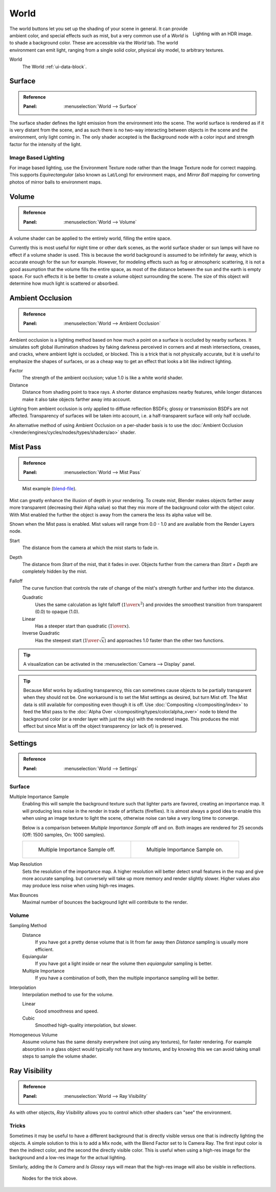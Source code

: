 .. _bpy.types.CyclesWorldSettings:

*****
World
*****

.. figure:: /images/render_cycles_world_environment-lighting.jpg
   :align: right

   Lighting with an HDR image.

The world buttons let you set up the shading of your scene in general.
It can provide ambient color, and special effects such as mist,
but a very common use of a *World* is to shade a background color.
These are accessible via the *World* tab.
The world environment can emit light, ranging from a single solid color,
physical sky model, to arbitrary textures.

World
   The World :ref:`ui-data-block`.


Surface
=======

.. admonition:: Reference
   :class: refbox

   :Panel:     :menuselection:`World --> Surface`

The surface shader defines the light emission from the environment into the scene.
The world surface is rendered as if it is very distant from the scene,
and as such there is no two-way interacting between objects in the scene and the environment,
only light coming in. The only shader accepted is the Background node with a color input and
strength factor for the intensity of the light.


Image Based Lighting
--------------------

For image based lighting,
use the Environment Texture node rather than the Image Texture node for correct mapping.
This supports *Equirectangular* (also known as Lat/Long) for environment maps,
and *Mirror Ball* mapping for converting photos of mirror balls to environment maps.


Volume
======

.. admonition:: Reference
   :class: refbox

   :Panel:     :menuselection:`World --> Volume`

A volume shader can be applied to the entirely world, filling the entire space.

Currently this is most useful for night time or other dark scenes,
as the world surface shader or sun lamps will have no effect if a volume shader is used.
This is because the world background is assumed to be infinitely far away,
which is accurate enough for the sun for example.
However, for modeling effects such as fog or atmospheric scattering,
it is not a good assumption that the volume fills the entire space,
as most of the distance between the sun and the earth is empty space.
For such effects it is be better to create a volume object surrounding the scene.
The size of this object will determine how much light is scattered or absorbed.


.. _render-cycles-integrator-world-ao:

Ambient Occlusion
=================

.. admonition:: Reference
   :class: refbox

   :Panel:     :menuselection:`World --> Ambient Occlusion`

Ambient occlusion is a lighting method based on how much a point on a surface is occluded by
nearby surfaces. It simulates soft global illumination shadows by faking darkness
perceived in corners and at mesh intersections, creases, and cracks,
where ambient light is occluded, or blocked.
This is a trick that is not physically accurate,
but it is useful to emphasize the shapes of surfaces,
or as a cheap way to get an effect that looks a bit like indirect lighting.

Factor
   The strength of the ambient occlusion; value 1.0 is like a white world shader.
Distance
   Distance from shading point to trace rays.
   A shorter distance emphasizes nearby features,
   while longer distances make it also take objects farther away into account.

Lighting from ambient occlusion is only applied to diffuse reflection BSDFs;
glossy or transmission BSDFs are not affected.
Transparency of surfaces will be taken into account, i.e.
a half-transparent surface will only half occlude.

An alternative method of using Ambient Occlusion on a per-shader basis is to use
the :doc:`Ambient Occlusion </render/engines/cycles/nodes/types/shaders/ao>` shader.


.. _render-cycles-integrator-world-mist:
.. _bpy.types.WorldMistSettings:

Mist Pass
=========

.. admonition:: Reference
   :class: refbox

   :Panel:     :menuselection:`World --> Mist Pass`

.. figure:: /images/render_blender-render_world_mist_example1.jpg

   Mist example (`blend-file <https://wiki.blender.org/wiki/File:25-Manual-World-Mist-Example1.blend>`__).

Mist can greatly enhance the illusion of depth in your rendering. To create mist,
Blender makes objects farther away more transparent (decreasing their Alpha value)
so that they mix more of the background color with the object color. With Mist enabled
the further the object is away from the camera the less its alpha value will be.

Shown when the Mist pass is enabled. Mist values will range from 0.0 - 1.0 and
are available from the Render Layers node.

Start
   The distance from the camera at which the mist starts to fade in.
Depth
   The distance from *Start* of the mist, that it fades in over.
   Objects further from the camera than *Start + Depth* are completely hidden by the mist.
Falloff
   The curve function that controls the rate of change of the mist's strength further and further into the distance.

   Quadratic
      Uses the same calculation as light falloff (:math:`1\over{x^2}`) and provides the smoothest
      transition from transparent (0.0) to opaque (1.0).
   Linear
      Has a steeper start than quadratic (:math:`1\over{x}`).
   Inverse Quadratic
      Has the steepest start (:math:`1\over{\sqrt{x}}`) and approaches 1.0 faster than the other two
      functions.

.. tip::

   A visualization can be activated in the :menuselection:`Camera --> Display` panel.

.. tip::

   Because *Mist* works by adjusting transparency,
   this can sometimes cause objects to be partially transparent when they should not be.
   One workaround is to set the Mist settings as desired, but turn Mist off.
   The Mist data is still available for compositing even though it is off.
   Use :doc:`Compositing </compositing/index>` to feed the Mist pass to
   the :doc:`Alpha Over </compositing/types/color/alpha_over>` node to blend the background color
   (or a render layer with just the sky) with the rendered image.
   This produces the mist effect but since Mist is off the object transparency (or lack of) is preserved.


.. _render-cycles-integrator-world-settings:

Settings
========

.. admonition:: Reference
   :class: refbox

   :Panel:     :menuselection:`World --> Settings`


Surface
-------

Multiple Importance Sample
   Enabling this will sample the background texture such that lighter parts are favored,
   creating an importance map. It will producing less noise in the render in trade of artifacts (fireflies).
   It is almost always a good idea to enable this when
   using an image texture to light the scene, otherwise noise can take a very long time to converge.

   Below is a comparison between *Multiple Importance Sample* off and on.
   Both images are rendered for 25 seconds (Off: 1500 samples, On: 1000 samples).

   .. list-table::

      * - .. figure:: /images/render_cycles_world_mis-off.jpg

             Multiple Importance Sample off.

        - .. figure:: /images/render_cycles_world_mis-on.jpg

             Multiple Importance Sample on.

Map Resolution
   Sets the resolution of the importance map.
   A higher resolution will better detect small features in the map and give more accurate sampling.
   but conversely will take up more memory and render slightly slower.
   Higher values also may produce less noise when using high-res images.
Max Bounces
   Maximal number of bounces the background light will contribute to the render.

.. seealso::

   See :doc:`Reducing Noise </render/engines/cycles/optimizations/reducing_noise>`
   for more information on how to reduce noise.


Volume
------

Sampling Method
   Distance
      If you have got a pretty dense volume that is lit from far away
      then *Distance* sampling is usually more efficient.
   Equiangular
      If you have got a light inside or near the volume then *equiangular* sampling is better.
   Multiple Importance
      If you have a combination of both, then the multiple importance sampling will be better.

Interpolation
   Interpolation method to use for the volume.

   Linear
      Good smoothness and speed.
   Cubic
      Smoothed high-quality interpolation, but slower.

Homogeneous Volume
   Assume volume has the same density everywhere (not using any textures), for faster rendering.
   For example absorption in a glass object would typically not have any textures,
   and by knowing this we can avoid taking small steps to sample the volume shader.


Ray Visibility
==============

.. admonition:: Reference
   :class: refbox

   :Panel:     :menuselection:`World --> Ray Visibility`

As with other objects,
*Ray Visibility* allows you to control which other shaders can "see" the environment.


Tricks
------

Sometimes it may be useful to have a different background that is directly visible versus one
that is indirectly lighting the objects. A simple solution to this is to add a Mix node,
with the Blend Factor set to Is Camera Ray. The first input color is then the indirect color,
and the second the directly visible color. This is useful when using a high-res image for
the background and a low-res image for the actual lighting.

Similarly, adding the *Is Camera* and *Is Glossy* rays will mean that the high-res image
will also be visible in reflections.

.. figure:: /images/render_cycles_world_tricks.png

   Nodes for the trick above.
